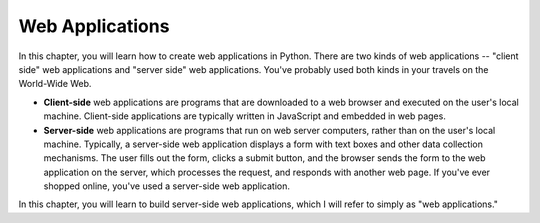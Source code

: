 ..  Copyright (C)  Stephen Schaub.  Permission is granted to copy, distribute
    and/or modify this document under the terms of the GNU Free Documentation
    License, Version 1.3 or any later version published by the Free Software
    Foundation; with Invariant Sections being Forward, Prefaces, and
    Contributor List, no Front-Cover Texts, and no Back-Cover Texts.  A copy of
    the license is included in the section entitled "GNU Free Documentation
    License".



.. index:: web applications


Web Applications
----------------

In this chapter, you will learn how to create web applications in Python. There are two kinds of web
applications -- "client side" web applications and "server side" web applications. You've probably used
both kinds in your travels on the World-Wide Web.

* **Client-side** web applications are programs that are downloaded to a web browser and executed on
  the user's local machine. Client-side applications are typically written in JavaScript and embedded
  in web pages. 

* **Server-side** web applications are programs that run on web server computers, rather than on the
  user's local machine. Typically, a server-side web application displays a form with text boxes and
  other data collection mechanisms. The user fills out the form, clicks a submit button, and the
  browser sends the form to the web application on the server, which processes the request, and responds
  with another web page. If you've ever shopped online, you've used a server-side web application.

In this chapter, you will learn to build server-side web applications, which I will refer to simply as "web
applications."


